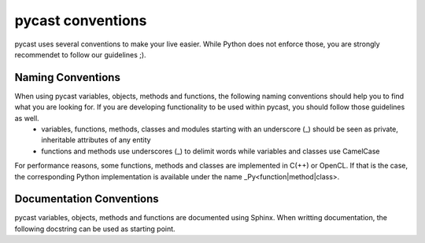 .. index

pycast conventions
==================
pycast uses several conventions to make your live easier. While Python does not enforce those, you are strongly recommendet to follow our guidelines ;).

Naming Conventions
------------------
When using pycast variables, objects, methods and functions, the following naming conventions should help you to find what you are looking for. If you are developing functionality to be used within pycast, you should follow those guidelines as well.
  - variables, functions, methods, classes and modules starting with an underscore (_) should be seen as private, inheritable attributes of any entity
  - functions and methods use underscores (_) to delimit words while variables and classes use CamelCase

For performance reasons, some functions, methods and classes are implemented in C(++) or OpenCL. If that is the case, the corresponding Python implementation is available under the name _Py<function|method|class>.

Documentation Conventions
-------------------------
pycast variables, objects, methods and functions are documented using Sphinx. When writting documentation, the following docstring can be used as starting point.

.. code-block:: html
    :linenos:

    """Some short info here.

    Some more detailed info here. If you need to write a list, use the following:

        - List item One
        - List item Two

    :param Type parameterNameFromSignature:    This is the documentation for the first
        parameter. It has some additional Type information if a specific Type is expected.
        Default data types are: Integer, Float, Numeric, String, List, Dictionary, Tuple,
        ClassNames, ...
    :param Type secondParameterNameFromSignature:    This is the documentation for
        the second parameter. Do not use an empty line between your parameters!

    :return:    If the function has a valid return value (other than :py:const:`None`),
        this should be used, including the following:
    :rtype:     The return type.

    :raise:    A short message, when a specific :py:exc:`Exception` is raised.

    :warning:    A warning if anything can be potentialy dangerous.

    :note:    An internal explanation for implementation details if not mentioned earlier.
    :todo:    A reminder for internal development discussions.
    """